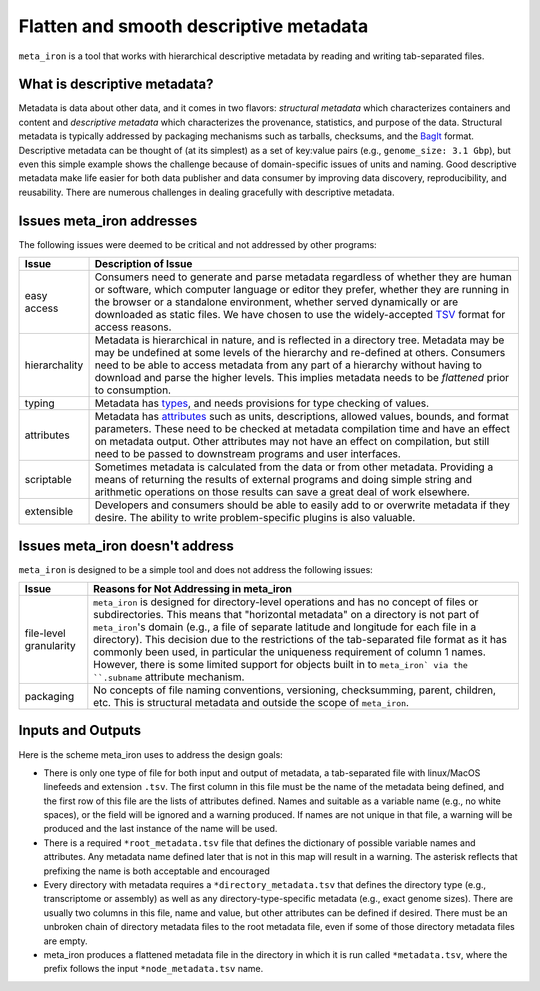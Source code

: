 Flatten and smooth descriptive metadata
=======================================

``meta_iron`` is a tool that works with hierarchical descriptive metadata by reading and writing tab-separated files.

What is descriptive metadata?
-----------------------------

Metadata is data about other data, and it comes in two flavors: *structural metadata*
which characterizes containers and content and *descriptive metadata* which characterizes the
provenance, statistics, and purpose of the data. Structural metadata is typically
addressed by packaging mechanisms such as tarballs, checksums, and
the `BagIt <https://en.wikipedia.org/wiki/BagIt>`_ format. Descriptive metadata can be
thought of (at its simplest) as a set of key:value pairs
(e.g., ``genome_size: 3.1 Gbp``), but even this simple example shows the
challenge because of domain-specific issues of units and naming. Good
descriptive metadata make life easier for both data publisher and data
consumer by improving data discovery, reproducibility, and reusability.
There are numerous challenges in dealing gracefully with descriptive metadata.

Issues meta_iron addresses
----------------------------
The following issues were deemed to be critical and not addressed by other programs:

============= =================================================================================
Issue         Description of Issue
============= =================================================================================
easy access   Consumers need to generate and parse metadata regardless of
              whether they are human or software, which computer language or editor they
              prefer, whether they are running in the browser or a standalone environment,
              whether served dynamically or are downloaded as static files.  We have
              chosen to use the widely-accepted TSV_ format for access reasons.

hierarchality Metadata is hierarchical in nature, and is reflected in a directory tree.
              Metadata may be may be undefined at some levels of the hierarchy
              and re-defined at others.  Consumers need to be able to
              access metadata from any part of a hierarchy without having to
              download and parse the higher levels.  This implies metadata needs
              to be *flattened* prior to consumption.

typing        Metadata has `types <types.rst>`_, and needs provisions for type checking of
              values.

attributes    Metadata has `attributes <attributes.rst>`_ such as units, descriptions, allowed
              values, bounds, and format parameters. These need to be checked at metadata
              compilation time and have an effect on metadata output.  Other attributes
              may not have an effect on compilation, but still need to be passed to downstream
              programs and user interfaces.

scriptable    Sometimes metadata is calculated from the data or from other metadata.  Providing
              a means of returning the results of external programs and doing simple
              string and arithmetic operations on those results can save a great deal of
              work elsewhere.

extensible    Developers and consumers should be able to easily add to or overwrite metadata
              if they desire.  The ability to write problem-specific plugins is also valuable.

============= =================================================================================

Issues meta_iron doesn't address
----------------------------------
``meta_iron`` is designed to be a simple tool and does not address the following issues:

====================== ========================================================================
Issue                  Reasons for Not Addressing in meta_iron
====================== ========================================================================
file-level granularity ``meta_iron`` is designed for directory-level operations and has no
                       concept of files or subdirectories.  This means that "horizontal
                       metadata" on a directory is not part of ``meta_iron``'s domain
                       (e.g., a file of separate latitude and longitude for
                       each file in a directory).  This decision due to the restrictions of
                       the tab-separated file format as it has commonly been used, in
                       particular the uniqueness requirement of column 1 names.  However,
                       there is some limited support for objects built in to
                       ``meta_iron` via the ``.subname`` attribute mechanism.

packaging              No concepts of file naming conventions, versioning, checksumming,
                       parent, children, etc.  This is structural metadata and outside
                       the scope of ``meta_iron``.

====================== ========================================================================

Inputs and Outputs
------------------
Here is the scheme meta_iron uses to address the design goals:

* There is only one type of file for both input and output of metadata, a
  tab-separated file with linux/MacOS linefeeds and extension ``.tsv``.  The first
  column in this file must be the name of the metadata being defined, and the first
  row of this file are the lists of attributes defined.  Names and
  suitable as a variable name (e.g., no white spaces), or the field will be ignored
  and a warning produced.  If names are not unique in that file, a warning will be
  produced and the last instance of the name will be used.

* There is a required ``*root_metadata.tsv`` file that
  defines the dictionary of possible variable names and attributes.
  Any metadata name defined later that is not in this map will result in a warning.
  The asterisk reflects that prefixing the name is both acceptable and
  encouraged

* Every directory with metadata requires a ``*directory_metadata.tsv`` that defines
  the directory type (e.g., transcriptome or assembly) as well as any directory-type-specific
  metadata (e.g., exact genome sizes).  There are usually two columns in this file, name
  and value, but other attributes can be defined if desired.  There must be an unbroken
  chain of directory metadata files to the root metadata file, even if some of those
  directory metadata files are empty.

* meta_iron produces a flattened metadata file in the directory in which it is run
  called ``*metadata.tsv``, where the prefix follows the input ``*node_metadata.tsv`` name.

.. _ISA-Tab: http://www.dcc.ac.uk/resources/metadata-standards/isa-tab
.. _TSV: http://www.iana.org/assignments/media-types/text/tab-separated-values